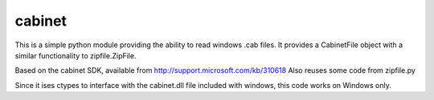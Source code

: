 cabinet
=======
This is a simple python module providing the ability to read windows .cab files.
It provides a CabinetFile object with a similar functionality to zipfile.ZipFile.

Based on the cabinet SDK, available from http://support.microsoft.com/kb/310618
Also reuses some code from zipfile.py

Since it ises ctypes to interface with the cabinet.dll file included with windows,
this code works on Windows only.  
